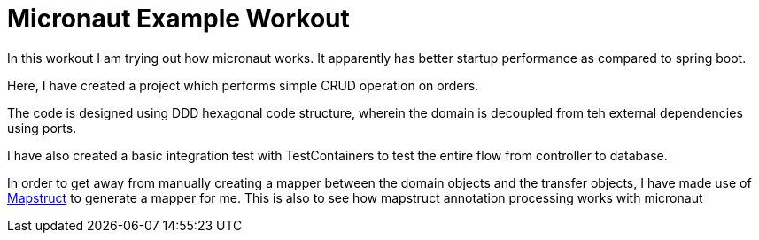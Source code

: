 = Micronaut Example Workout

In this workout I am trying out how micronaut works. It apparently has better startup performance as compared to spring boot.

Here, I have created a project which performs simple CRUD operation on orders.

The code is designed using DDD hexagonal code structure, wherein the domain is decoupled from teh external dependencies using ports.

I have also created a basic integration test with TestContainers to test the entire flow from controller to database.

In order to get away from manually creating a mapper between the domain objects and the transfer objects, I have made use of https://mapstruct.org/[Mapstruct] to generate a mapper for me. This is also to see how mapstruct annotation processing works with micronaut